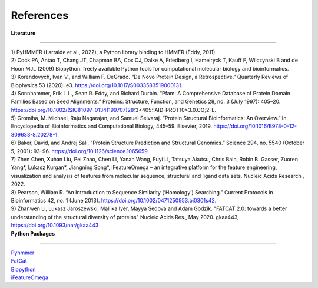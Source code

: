 References
=============
  
| **Literature**
**************** 

| 1) PyHMMER (Larralde et al., 2022), a Python library binding to HMMER (Eddy, 2011).

| 2) Cock PA, Antao T, Chang JT, Chapman BA, Cox CJ, Dalke A, Friedberg I, Hamelryck T, Kauff F, Wilczynski B and de Hoon MJL (2009) Biopython: freely available Python tools for computational molecular biology and bioinformatics. 

| 3) Korendovych, Ivan V., and William F. DeGrado. “De Novo Protein Design, a Retrospective.” Quarterly Reviews of Biophysics 53 (2020): e3. https://doi.org/10.1017/S0033583519000131.

| 4) Sonnhammer, Erik L.L., Sean R. Eddy, and Richard Durbin. “Pfam: A Comprehensive Database of Protein Domain Families Based on Seed Alignments.” Proteins: Structure, Function, and Genetics 28, no. 3 (July 1997): 405–20. https://doi.org/10.1002/(SICI)1097-0134(199707)28:3<405::AID-PROT10>3.0.CO;2-L.

| 5) Gromiha, M. Michael, Raju Nagarajan, and Samuel Selvaraj. “Protein Structural Bioinformatics: An Overview.” In Encyclopedia of Bioinformatics and Computational Biology, 445–59. Elsevier, 2019. https://doi.org/10.1016/B978-0-12-809633-8.20278-1.

| 6) Baker, David, and Andrej Sali. “Protein Structure Prediction and Structural Genomics.” Science 294, no. 5540 (October 5, 2001): 93–96. https://doi.org/10.1126/science.1065659.

| 7) Zhen Chen, Xuhan Liu, Pei Zhao, Chen Li, Yanan Wang, Fuyi Li, Tatsuya Akutsu, Chris Bain, Robin B. Gasser, Zuoren Yang*, Lukasz Kurgan*, Jiangning Song*, iFeatureOmega – an integrative platform for the feature engineering, visualization and analysis of features from molecular sequence, structural and ligand data sets. Nucleic Acids Research , 2022.

| 8) Pearson, William R. “An Introduction to Sequence Similarity (‘Homology’) Searching.” Current Protocols in Bioinformatics 42, no. 1 (June 2013). https://doi.org/10.1002/0471250953.bi0301s42.

| 9) Zhanwen Li, Lukasz Jaroszewski, Mallika Iyer, Mayya Sedova and Adam Godzik. "FATCAT 2.0: towards a better understanding of the structural diversity of proteins"  Nucleic Acids Res., May 2020. gkaa443, https://doi.org/10.1093/nar/gkaa443

| **Python Packages**
**************** 

| `Pyhmmer <https://pyhmmer.readthedocs.io/en/stable/index.html#>`_

| `FatCat <https://fatcat.godziklab.org/>`_

| `Biopython <https://biopython.org/>`_

| `iFeatureOmega <https://github.com/Superzchen/iFeatureOmega-CLI>`_

